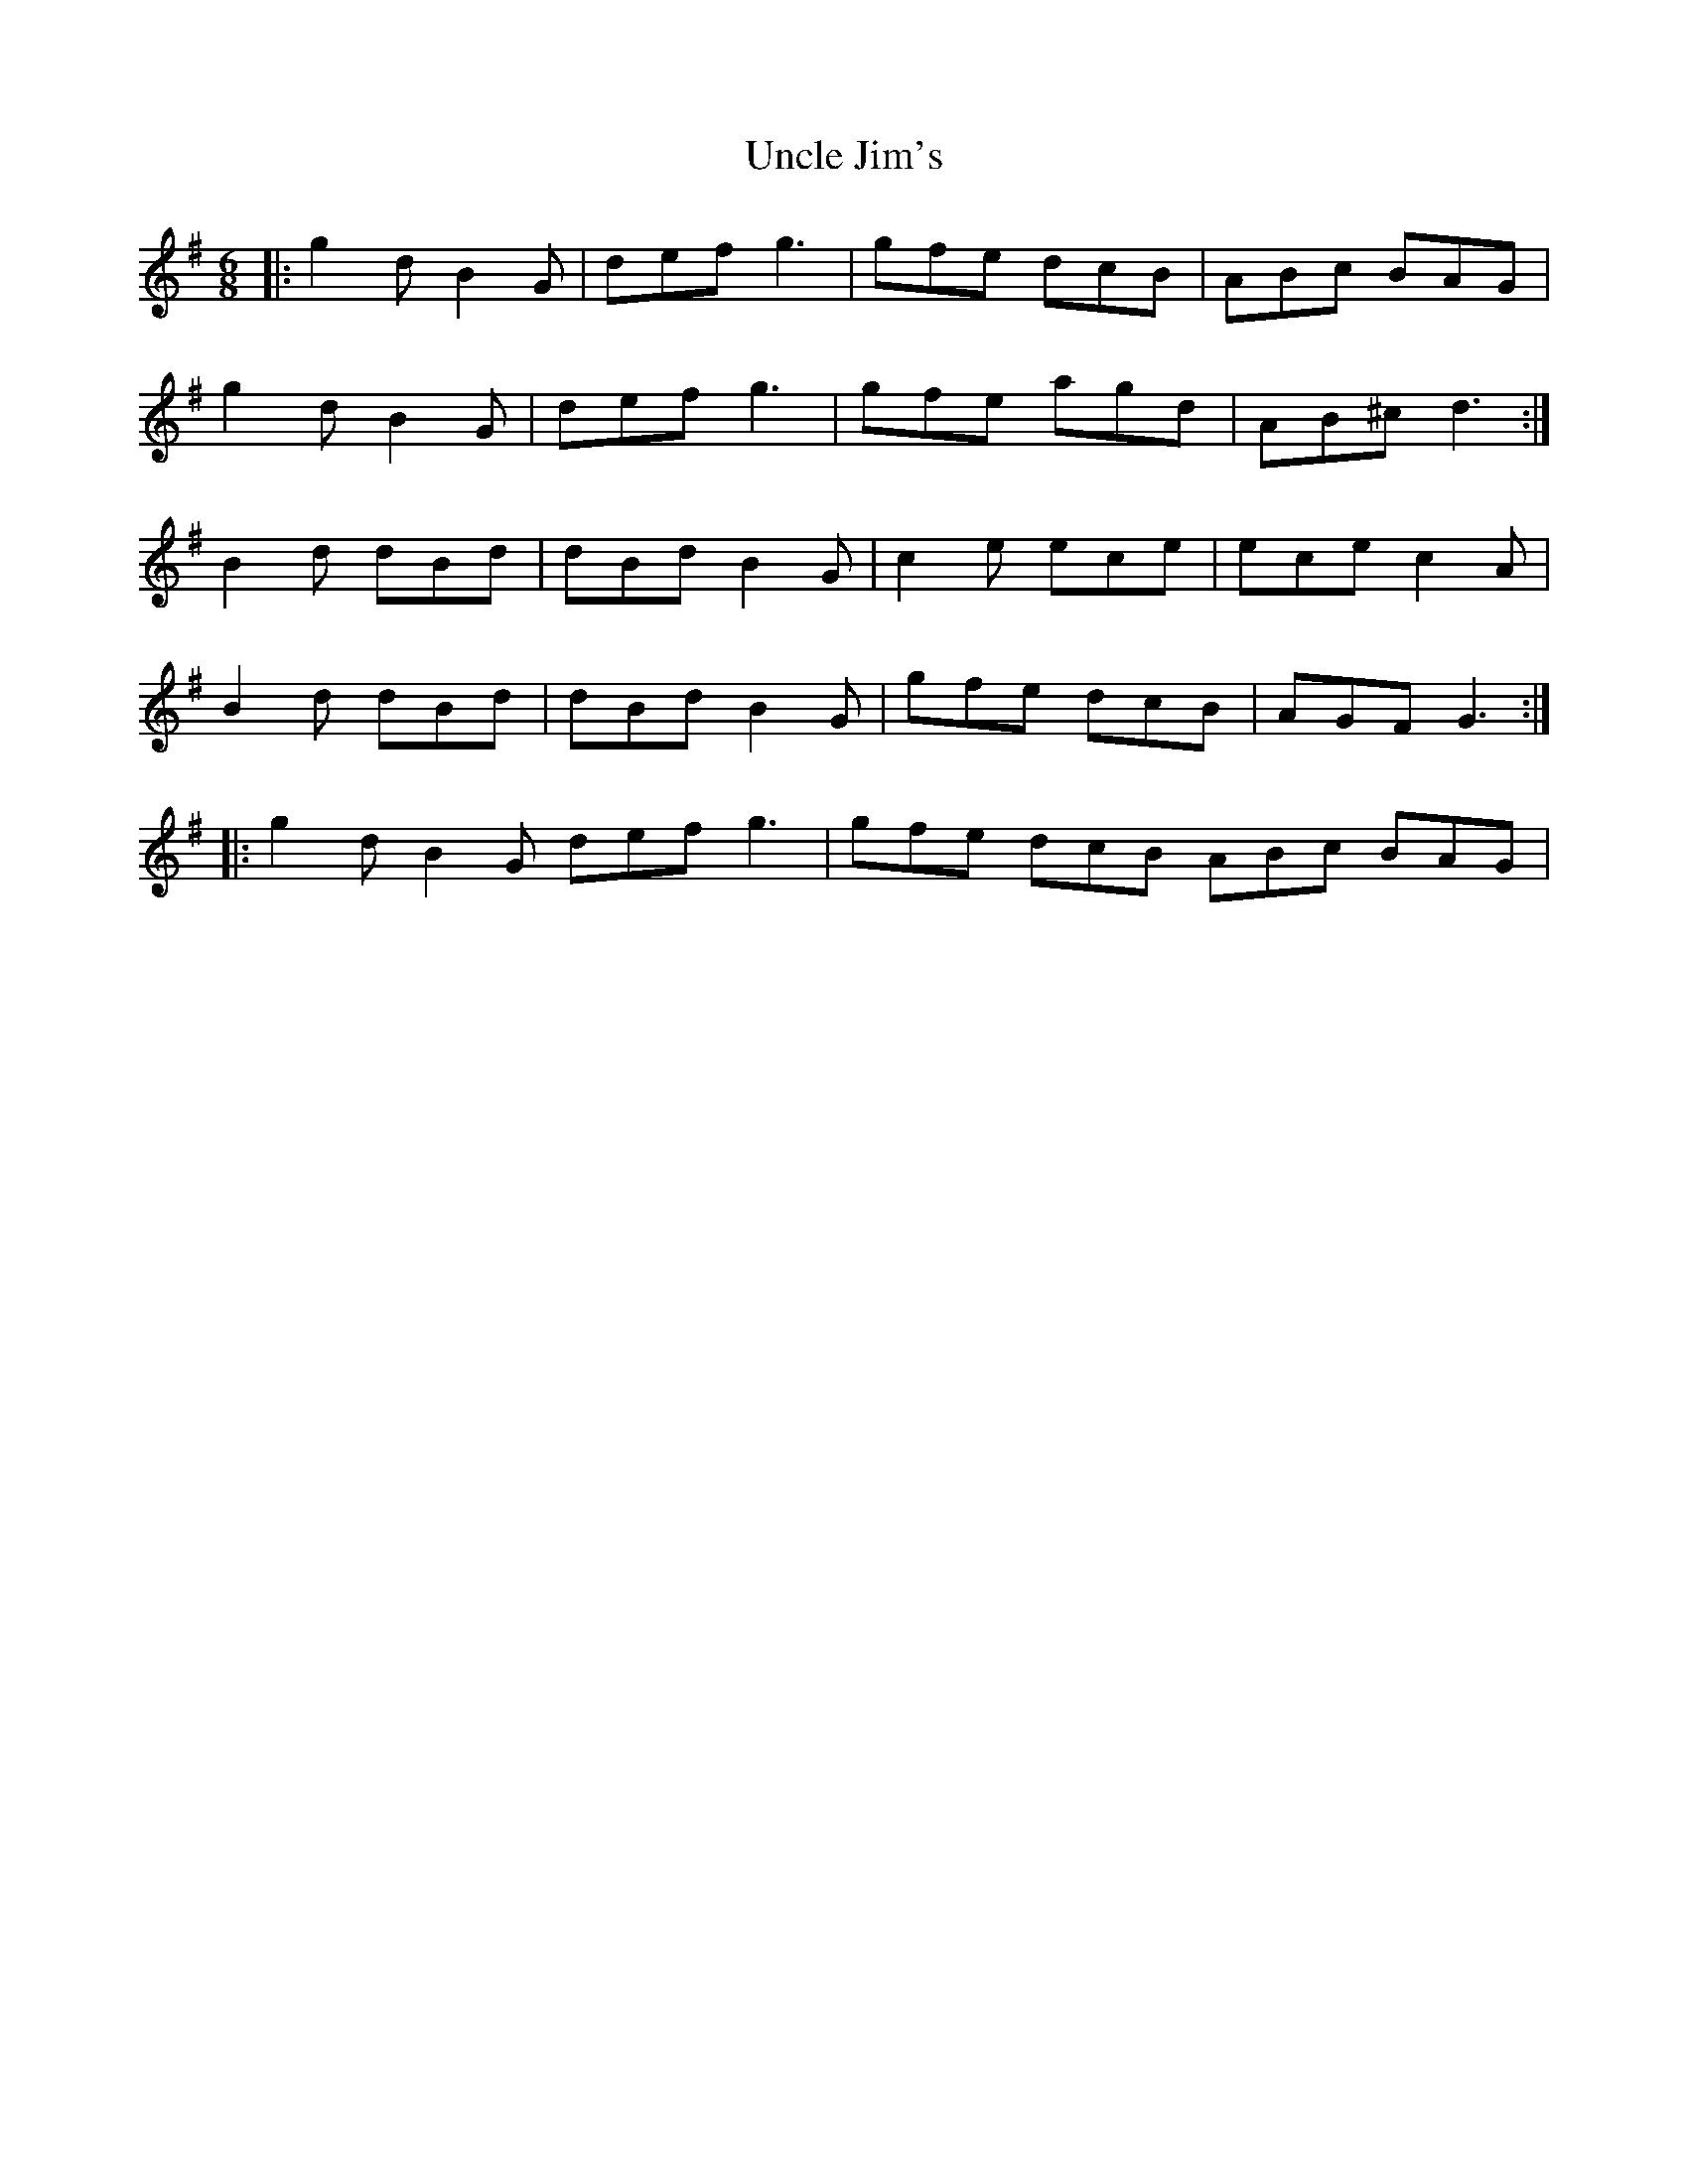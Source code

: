 X: 2
T: Uncle Jim's
Z: ceolachan
S: https://thesession.org/tunes/6083#setting17972
R: jig
M: 6/8
L: 1/8
K: Gmaj
|: g2 d B2 G | def g3 | gfe dcB | ABc BAG |g2 d B2 G | def g3 | gfe agd | AB^c d3 :|B2 d dBd | dBd B2 G | c2 e ece | ece c2 A |B2 d dBd | dBd B2 G | gfe dcB | AGF G3 :||: g2 d B2 G def g3 | gfe dcB ABc BAG |
